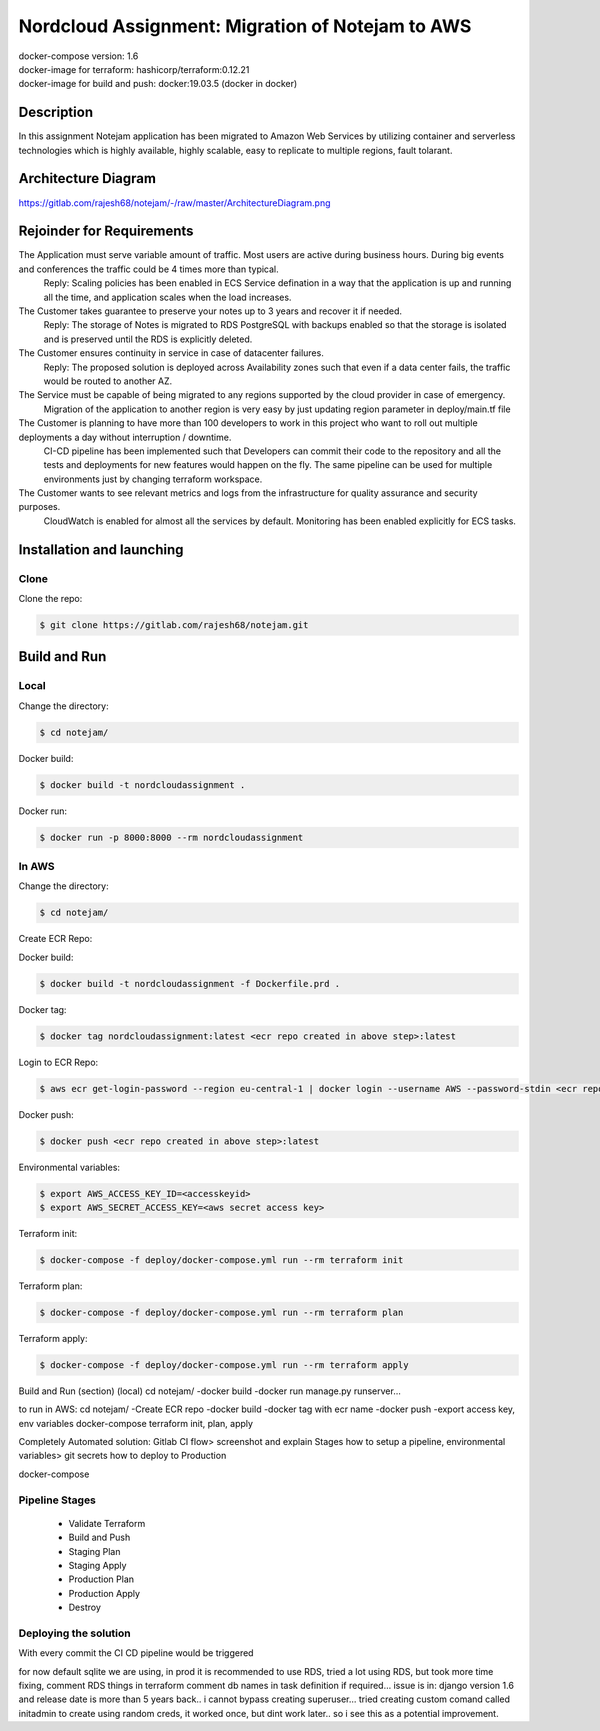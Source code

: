*************************************************
Nordcloud Assignment: Migration of Notejam to AWS
*************************************************

| docker-compose version: 1.6
| docker-image for terraform: hashicorp/terraform:0.12.21
| docker-image for build and push: docker:19.03.5 (docker in docker)


===========
Description
===========
In this assignment Notejam application has been migrated to Amazon Web Services by utilizing container and serverless technologies which is highly available, highly scalable, easy to replicate to multiple regions, fault tolarant.

====================
Architecture Diagram
====================
https://gitlab.com/rajesh68/notejam/-/raw/master/ArchitectureDiagram.png

.. image:: ArchitectureDiagram.png
    :width: 200px
    :align: center
    :height: 100px
    :alt: alternate text

==========================
Rejoinder for Requirements
==========================

The Application must serve variable amount of traffic. Most users are active during business hours. During big events and conferences the traffic could be 4 times more than typical.
    Reply: Scaling policies has been enabled in ECS Service defination in a way that the application is up and running all the time, and application scales when the load increases.
    
The Customer takes guarantee to preserve your notes up to 3 years and recover it if needed.
    Reply: The storage of Notes is migrated to RDS PostgreSQL with backups enabled so that the storage is isolated and is preserved until the RDS is explicitly deleted.

The Customer ensures continuity in service in case of datacenter failures.
    Reply: The proposed solution is deployed across Availability zones such that even if a data center fails, the traffic would be routed to another AZ.

The Service must be capable of being migrated to any regions supported by the cloud provider in case of emergency.
    Migration of the application to another region is very easy by just updating region parameter in deploy/main.tf file

The Customer is planning to have more than 100 developers to work in this project who want to roll out multiple deployments a day without interruption / downtime.
    CI-CD pipeline has been implemented such that Developers can commit their code to the repository and all the tests and deployments for new features would happen on the fly.
    The same pipeline can be used for multiple environments just by changing terraform workspace.

The Customer wants to see relevant metrics and logs from the infrastructure for quality assurance and security purposes.
    CloudWatch is enabled for almost all the services by default. Monitoring has been enabled explicitly for ECS tasks.


==========================
Installation and launching
==========================

-----
Clone
-----

Clone the repo:

.. code-block:: bash

    $ git clone https://gitlab.com/rajesh68/notejam.git 

=============
Build and Run
=============

-----
Local
-----

Change the directory:

.. code-block:: bash

    $ cd notejam/

Docker build:

.. code-block:: bash

    $ docker build -t nordcloudassignment .

Docker run:

.. code-block:: bash

    $ docker run -p 8000:8000 --rm nordcloudassignment


------
In AWS
------

Change the directory:

.. code-block:: bash

    $ cd notejam/

Create ECR Repo:


Docker build:

.. code-block:: bash

    $ docker build -t nordcloudassignment -f Dockerfile.prd .

Docker tag:

.. code-block:: bash

    $ docker tag nordcloudassignment:latest <ecr repo created in above step>:latest

Login to ECR Repo:

.. code-block:: bash

    $ aws ecr get-login-password --region eu-central-1 | docker login --username AWS --password-stdin <ecr repo created in above step>

Docker push:

.. code-block:: bash

    $ docker push <ecr repo created in above step>:latest

Environmental variables:

.. code-block:: bash

    $ export AWS_ACCESS_KEY_ID=<accesskeyid>
    $ export AWS_SECRET_ACCESS_KEY=<aws secret access key>

Terraform init:

.. code-block:: bash

    $ docker-compose -f deploy/docker-compose.yml run --rm terraform init

Terraform plan:

.. code-block:: bash

    $ docker-compose -f deploy/docker-compose.yml run --rm terraform plan

Terraform apply:

.. code-block:: bash

    $ docker-compose -f deploy/docker-compose.yml run --rm terraform apply




Build and Run (section) (local)
cd notejam/
-docker build
-docker run manage.py runserver...

to run in AWS:
cd notejam/
-Create ECR repo
-docker build
-docker tag with ecr name
-docker push
-export access key, env variables
docker-compose terraform init, plan, apply

Completely Automated solution:
Gitlab CI flow> screenshot and explain Stages
how to setup a pipeline, environmental variables> git secrets
how to deploy to Production



docker-compose


---------------
Pipeline Stages
---------------
  - Validate Terraform
  - Build and Push
  - Staging Plan
  - Staging Apply
  - Production Plan
  - Production Apply
  - Destroy

----------------------
Deploying the solution
----------------------
| With every commit the CI CD pipeline would be triggered


for now default sqlite we are using, in prod it is recommended to use RDS, tried a lot using RDS, but took more time fixing, comment RDS things in terraform
comment db names in task definition if required...
issue is in: django version 1.6 and release date is more than 5 years back.. i cannot bypass creating superuser... 
tried creating custom comand called initadmin to create using random creds, it worked once, but dint work later.. so i see this as a potential improvement.
